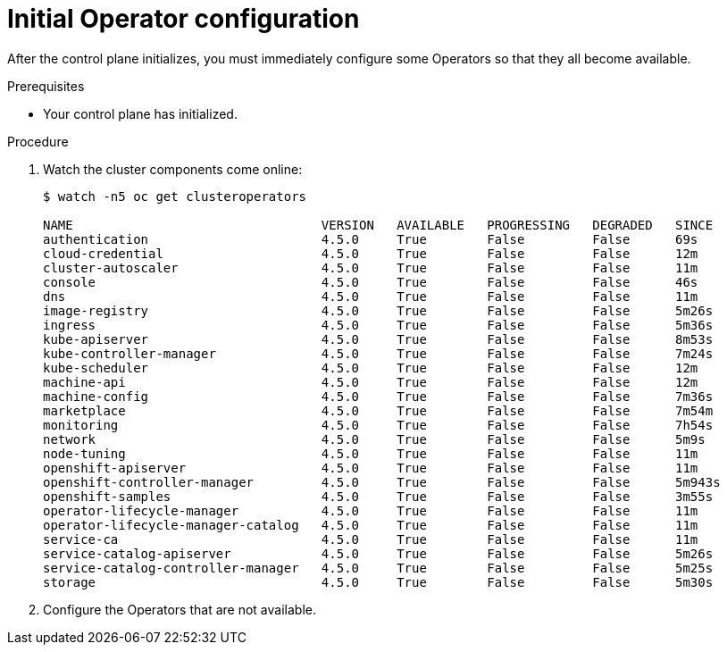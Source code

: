 // Module included in the following assemblies:
//
// * installing/installing_aws/installing-aws-user-infra.adoc
// * installing/installing_bare_metal/installing-bare-metal.adoc
// * installing/installing_aws/installing-restricted-networks-aws.adoc
// * installing/installing_bare_metal/installing-restricted-networks-bare-metal.adoc
// * installing/installing_vsphere/installing-restricted-networks-vsphere.adoc
// * installing/installing_vsphere/installing-vsphere.adoc
// * installing/installing_ibm_z/installing-ibm-z.adoc

[id="installation-operators-config_{context}"]
= Initial Operator configuration

After the control plane initializes, you must immediately configure some
Operators so that they all become available.

.Prerequisites

* Your control plane has initialized.

.Procedure

. Watch the cluster components come online:
+
----
$ watch -n5 oc get clusteroperators

NAME                                 VERSION   AVAILABLE   PROGRESSING   DEGRADED   SINCE
authentication                       4.5.0     True        False         False      69s
cloud-credential                     4.5.0     True        False         False      12m
cluster-autoscaler                   4.5.0     True        False         False      11m
console                              4.5.0     True        False         False      46s
dns                                  4.5.0     True        False         False      11m
image-registry                       4.5.0     True        False         False      5m26s
ingress                              4.5.0     True        False         False      5m36s
kube-apiserver                       4.5.0     True        False         False      8m53s
kube-controller-manager              4.5.0     True        False         False      7m24s
kube-scheduler                       4.5.0     True        False         False      12m
machine-api                          4.5.0     True        False         False      12m
machine-config                       4.5.0     True        False         False      7m36s
marketplace                          4.5.0     True        False         False      7m54m
monitoring                           4.5.0     True        False         False      7h54s
network                              4.5.0     True        False         False      5m9s
node-tuning                          4.5.0     True        False         False      11m
openshift-apiserver                  4.5.0     True        False         False      11m
openshift-controller-manager         4.5.0     True        False         False      5m943s
openshift-samples                    4.5.0     True        False         False      3m55s
operator-lifecycle-manager           4.5.0     True        False         False      11m
operator-lifecycle-manager-catalog   4.5.0     True        False         False      11m
service-ca                           4.5.0     True        False         False      11m
service-catalog-apiserver            4.5.0     True        False         False      5m26s
service-catalog-controller-manager   4.5.0     True        False         False      5m25s
storage                              4.5.0     True        False         False      5m30s
----

. Configure the Operators that are not available.
